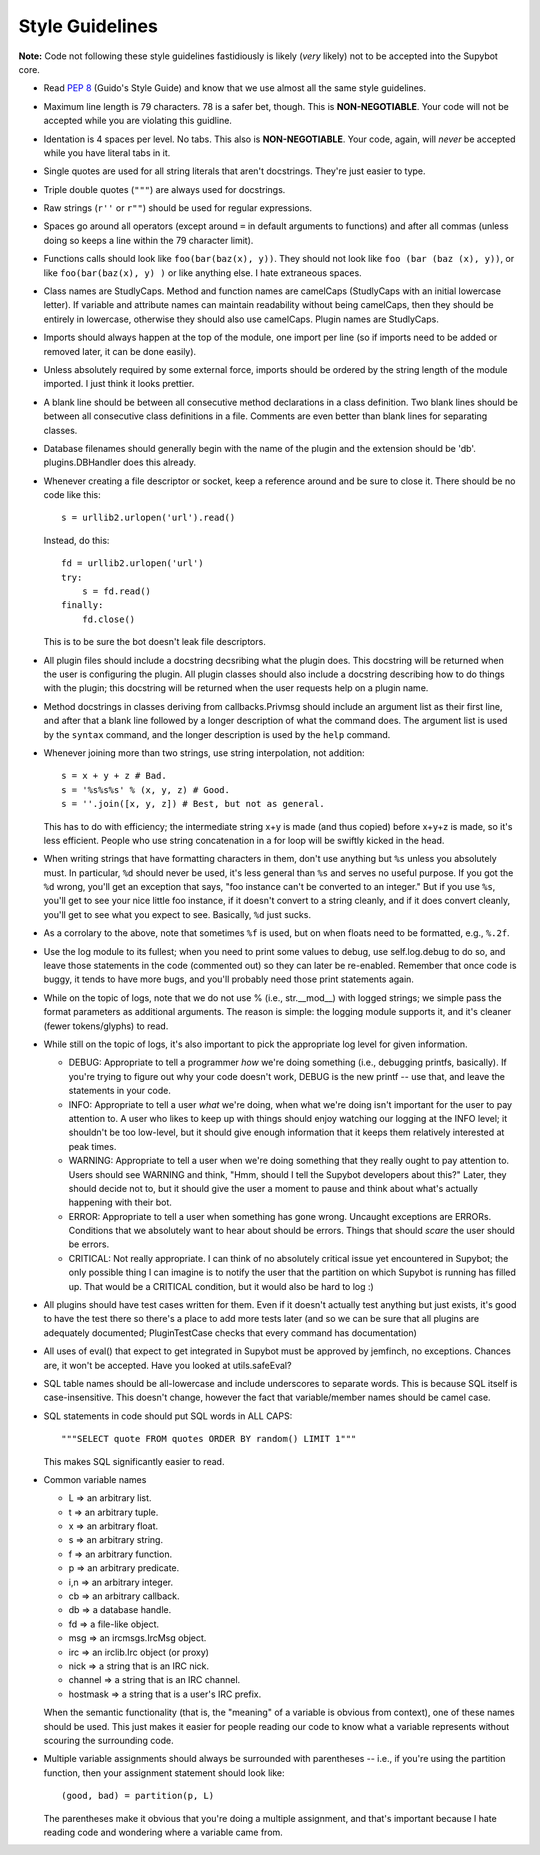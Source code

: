 ================
Style Guidelines
================

**Note:** Code not following these style guidelines fastidiously is likely
(*very* likely) not to be accepted into the Supybot core.

* Read :pep:`8` (Guido's Style Guide) and know that we use almost all the
  same style guidelines.

* Maximum line length is 79 characters.  78 is a safer bet, though.
  This is **NON-NEGOTIABLE**.  Your code will not be accepted while you are
  violating this guidline.

* Identation is 4 spaces per level.  No tabs.  This also is
  **NON-NEGOTIABLE**.  Your code, again, will *never* be accepted while you
  have literal tabs in it.

* Single quotes are used for all string literals that aren't docstrings.
  They're just easier to type.

* Triple double quotes (``"""``) are always used for docstrings.

* Raw strings (``r''`` or ``r""``) should be used for regular expressions.

* Spaces go around all operators (except around ``=`` in default arguments to
  functions) and after all commas (unless doing so keeps a line within the 79
  character limit).

* Functions calls should look like ``foo(bar(baz(x), y))``.  They should
  not look like ``foo (bar (baz (x), y))``, or like ``foo(bar(baz(x), y) )``
  or like anything else.  I hate extraneous spaces.

* Class names are StudlyCaps.  Method and function names are camelCaps
  (StudlyCaps with an initial lowercase letter).  If variable and attribute
  names can maintain readability without being camelCaps, then they should be
  entirely in lowercase, otherwise they should also use camelCaps.  Plugin
  names are StudlyCaps.

* Imports should always happen at the top of the module, one import per line
  (so if imports need to be added or removed later, it can be done easily).

* Unless absolutely required by some external force, imports should be ordered
  by the string length of the module imported.  I just think it looks
  prettier.

* A blank line should be between all consecutive method declarations in a
  class definition.  Two blank lines should be between all consecutive class
  definitions in a file.  Comments are even better than blank lines for
  separating classes.

* Database filenames should generally begin with the name of the plugin and
  the extension should be 'db'.  plugins.DBHandler does this already.

* Whenever creating a file descriptor or socket, keep a reference around and
  be sure to close it.  There should be no code like this::

    s = urllib2.urlopen('url').read()

  Instead, do this::

    fd = urllib2.urlopen('url')
    try:
        s = fd.read()
    finally:
        fd.close()

  This is to be sure the bot doesn't leak file descriptors.

* All plugin files should include a docstring decsribing what the plugin does.
  This docstring will be returned when the user is configuring the plugin.
  All plugin classes should also include a docstring describing how to do
  things with the plugin; this docstring will be returned when the user
  requests help on a plugin name.

* Method docstrings in classes deriving from callbacks.Privmsg should include
  an argument list as their first line, and after that a blank line followed
  by a longer description of what the command does.  The argument list is used
  by the ``syntax`` command, and the longer description is used by the
  ``help`` command.

* Whenever joining more than two strings, use string interpolation, not
  addition::

    s = x + y + z # Bad.
    s = '%s%s%s' % (x, y, z) # Good.
    s = ''.join([x, y, z]) # Best, but not as general.

  This has to do with efficiency; the intermediate string x+y is made (and
  thus copied) before x+y+z is made, so it's less efficient.  People who use
  string concatenation in a for loop will be swiftly kicked in the head.

* When writing strings that have formatting characters in them, don't use
  anything but ``%s`` unless you absolutely must.  In particular, ``%d`` should never
  be used, it's less general than ``%s`` and serves no useful purpose.  If you got
  the ``%d`` wrong, you'll get an exception that says, "foo instance can't be
  converted to an integer." But if you use ``%s``, you'll get to see your nice
  little foo instance, if it doesn't convert to a string cleanly, and if it
  does convert cleanly, you'll get to see what you expect to see.  Basically,
  ``%d`` just sucks.

* As a corrolary to the above, note that sometimes ``%f`` is used, but on when
  floats need to be formatted, e.g., ``%.2f``.

* Use the log module to its fullest; when you need to print some values to
  debug, use self.log.debug to do so, and leave those statements in the code
  (commented out) so they can later be re-enabled.  Remember that once code is
  buggy, it tends to have more bugs, and you'll probably need those print
  statements again.

* While on the topic of logs, note that we do not use % (i.e., str.__mod__)
  with logged strings; we simple pass the format parameters as additional
  arguments.  The reason is simple: the logging module supports it, and it's
  cleaner (fewer tokens/glyphs) to read.

* While still on the topic of logs, it's also important to pick the
  appropriate log level for given information.

  * DEBUG:  Appropriate to tell a programmer *how* we're doing something
    (i.e., debugging printfs, basically).  If you're trying to figure out why
    your code doesn't work, DEBUG is the new printf -- use that, and leave the
    statements in your code.

  * INFO:   Appropriate to tell a user *what* we're doing, when what we're
    doing isn't important for the user to pay attention to.  A user who likes
    to keep up with things should enjoy watching our logging at the INFO
    level; it shouldn't be too low-level, but it should give enough
    information that it keeps them relatively interested at peak times.

  * WARNING:  Appropriate to tell a user when we're doing something that they
    really ought to pay attention to.  Users should see WARNING and think,
    "Hmm, should I tell the Supybot developers about this?"  Later, they should
    decide not to, but it should give the user a moment to pause and think
    about what's actually happening with their bot.

  * ERROR:    Appropriate to tell a user when something has gone wrong.
    Uncaught exceptions are ERRORs.  Conditions that we absolutely want to
    hear about should be errors.  Things that should *scare* the user should
    be errors.

  * CRITICAL: Not really appropriate.  I can think of no absolutely critical
    issue yet encountered in Supybot; the only possible thing I can imagine is
    to notify the user that the partition on which Supybot is running has
    filled up.  That would be a CRITICAL condition, but it would also be hard
    to log :)


* All plugins should have test cases written for them.  Even if it doesn't
  actually test anything but just exists, it's good to have the test there so
  there's a place to add more tests later (and so we can be sure that all
  plugins are adequately documented; PluginTestCase checks that every command
  has documentation)

* All uses of eval() that expect to get integrated in Supybot must be approved
  by jemfinch, no exceptions.  Chances are, it won't be accepted.  Have you
  looked at utils.safeEval?

* SQL table names should be all-lowercase and include underscores to separate
  words.  This is because SQL itself is case-insensitive.  This doesn't
  change, however the fact that variable/member names should be camel case.

* SQL statements in code should put SQL words in ALL CAPS::

    """SELECT quote FROM quotes ORDER BY random() LIMIT 1"""

  This makes SQL significantly easier to read.

* Common variable names

  - L => an arbitrary list.

  - t => an arbitrary tuple.

  - x => an arbitrary float.

  - s => an arbitrary string.

  - f => an arbitrary function.

  - p => an arbitrary predicate.

  - i,n => an arbitrary integer.

  - cb => an arbitrary callback.

  - db => a database handle.

  - fd => a file-like object.

  - msg => an ircmsgs.IrcMsg object.

  - irc => an irclib.Irc object (or proxy)

  - nick => a string that is an IRC nick.

  - channel => a string that is an IRC channel.

  - hostmask => a string that is a user's IRC prefix.

  When the semantic functionality (that is, the "meaning" of a variable is
  obvious from context), one of these names should be used.  This just makes it
  easier for people reading our code to know what a variable represents
  without scouring the surrounding code.

* Multiple variable assignments should always be surrounded with parentheses
  -- i.e., if you're using the partition function, then your assignment
  statement should look like::

    (good, bad) = partition(p, L)

  The parentheses make it obvious that you're doing a multiple assignment, and
  that's important because I hate reading code and wondering where a variable
  came from.
